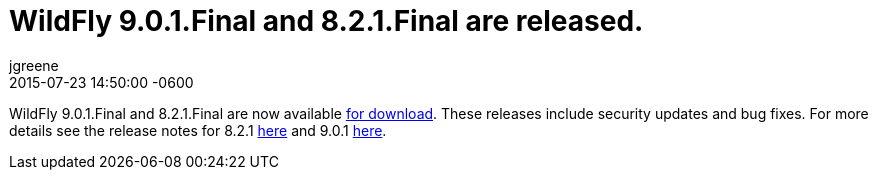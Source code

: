 = WildFly 9.0.1.Final and 8.2.1.Final are released.
jgreene
2015-07-23
:revdate: 2015-07-23 14:50:00 -0600
:awestruct-tags: [announcement, release]
:awestruct-layout: blog
:source-highlighter: coderay

WildFly 9.0.1.Final and 8.2.1.Final are now available link:{base_url}/downloads[for download].
These releases include security updates and bug fixes. For more details see the release notes for 8.2.1 link:https://issues.redhat.com/secure/ReleaseNote.jspa?projectId=12313721&version=12327667[here] and 9.0.1 link:https://issues.redhat.com/secure/ReleaseNote.jspa?projectId=12313721&version=12327668[here].
